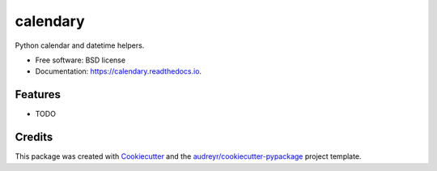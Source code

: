 ===============================
calendary
===============================


.. image:: https://img.shields.io/pypi/v/calendary.svg
        :target: https://pypi.python.org/pypi/calendary

.. image:: https://img.shields.io/travis/davidhickman/calendary.svg
        :target: https://travis-ci.org/davidhickman/calendary

.. image:: https://readthedocs.org/projects/calendary/badge/?version=latest
        :target: https://calendary.readthedocs.io/en/latest/?badge=latest
        :alt: Documentation Status

.. image:: https://pyup.io/repos/github/davidhickman/calendary/shield.svg
     :target: https://pyup.io/repos/github/davidhickman/calendary/
     :alt: Updates


Python calendar and datetime helpers.


* Free software: BSD license
* Documentation: https://calendary.readthedocs.io.


Features
--------

* TODO

Credits
---------

This package was created with Cookiecutter_ and the `audreyr/cookiecutter-pypackage`_ project template.

.. _Cookiecutter: https://github.com/audreyr/cookiecutter
.. _`audreyr/cookiecutter-pypackage`: https://github.com/audreyr/cookiecutter-pypackage

